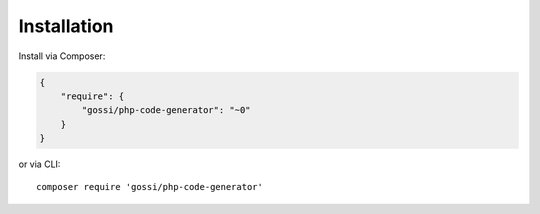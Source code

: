 Installation
============

Install via Composer:

.. code-block:: json

  {
      "require": {
          "gossi/php-code-generator": "~0"
      }
  }

or via CLI:

::

  composer require 'gossi/php-code-generator'
